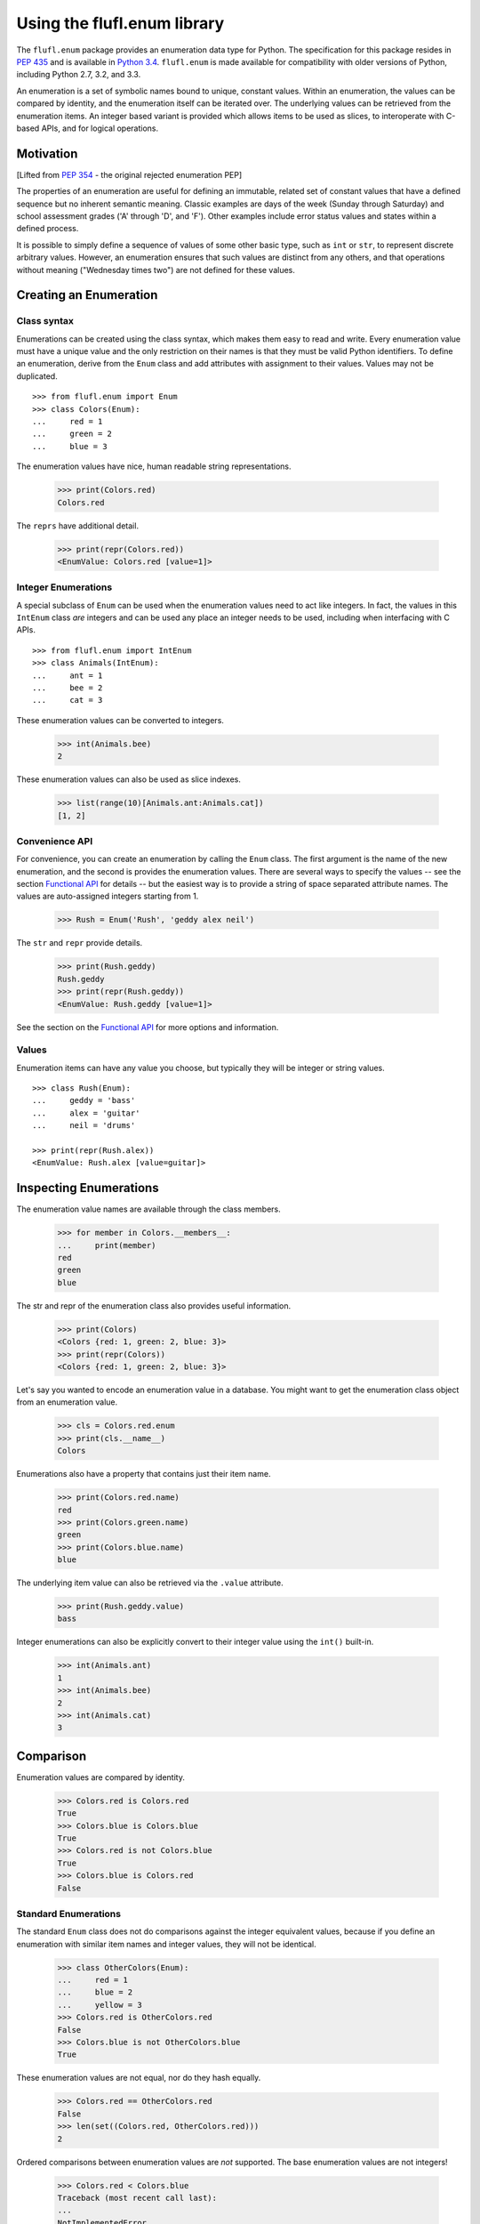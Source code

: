 ============================
Using the flufl.enum library
============================

The ``flufl.enum`` package provides an enumeration data type for Python.
The specification for this package resides in `PEP 435`_ and is available in
`Python 3.4`_. ``flufl.enum`` is made available for compatibility with older
versions of Python, including Python 2.7, 3.2, and 3.3.

An enumeration is a set of symbolic names bound to unique, constant values.
Within an enumeration, the values can be compared by identity, and the
enumeration itself can be iterated over.  The underlying values can be
retrieved from the enumeration items.  An integer based variant is provided
which allows items to be used as slices, to interoperate with C-based APIs,
and for logical operations.


Motivation
==========

[Lifted from `PEP 354`_ - the original rejected enumeration PEP]

The properties of an enumeration are useful for defining an immutable, related
set of constant values that have a defined sequence but no inherent semantic
meaning.  Classic examples are days of the week (Sunday through Saturday) and
school assessment grades ('A' through 'D', and 'F').  Other examples include
error status values and states within a defined process.

It is possible to simply define a sequence of values of some other basic type,
such as ``int`` or ``str``, to represent discrete arbitrary values.  However,
an enumeration ensures that such values are distinct from any others, and that
operations without meaning ("Wednesday times two") are not defined for these
values.


Creating an Enumeration
=======================

Class syntax
------------

Enumerations can be created using the class syntax, which makes them easy to
read and write.  Every enumeration value must have a unique value and the only
restriction on their names is that they must be valid Python identifiers.  To
define an enumeration, derive from the ``Enum`` class and add attributes with
assignment to their values.  Values may not be duplicated.
::

    >>> from flufl.enum import Enum
    >>> class Colors(Enum):
    ...     red = 1
    ...     green = 2
    ...     blue = 3

The enumeration values have nice, human readable string representations.

    >>> print(Colors.red)
    Colors.red

The ``reprs`` have additional detail.

    >>> print(repr(Colors.red))
    <EnumValue: Colors.red [value=1]>


Integer Enumerations
--------------------

A special subclass of ``Enum`` can be used when the enumeration values need to
act like integers.  In fact, the values in this ``IntEnum`` class *are*
integers and can be used any place an integer needs to be used, including when
interfacing with C APIs.
::

    >>> from flufl.enum import IntEnum
    >>> class Animals(IntEnum):
    ...     ant = 1
    ...     bee = 2
    ...     cat = 3

These enumeration values can be converted to integers.

    >>> int(Animals.bee)
    2

These enumeration values can also be used as slice indexes.

    >>> list(range(10)[Animals.ant:Animals.cat])
    [1, 2]


Convenience API
---------------

For convenience, you can create an enumeration by calling the ``Enum`` class.
The first argument is the name of the new enumeration, and the second is
provides the enumeration values.  There are several ways to specify the values
-- see the section `Functional API`_ for details -- but the easiest way is to
provide a string of space separated attribute names.  The values are
auto-assigned integers starting from 1.

    >>> Rush = Enum('Rush', 'geddy alex neil')

The ``str`` and ``repr`` provide details.

    >>> print(Rush.geddy)
    Rush.geddy
    >>> print(repr(Rush.geddy))
    <EnumValue: Rush.geddy [value=1]>

See the section on the `Functional API`_ for more options and information.


Values
------

Enumeration items can have any value you choose, but typically they will be
integer or string values.
::

    >>> class Rush(Enum):
    ...     geddy = 'bass'
    ...     alex = 'guitar'
    ...     neil = 'drums'

    >>> print(repr(Rush.alex))
    <EnumValue: Rush.alex [value=guitar]>


Inspecting Enumerations
=======================

The enumeration value names are available through the class members.

    >>> for member in Colors.__members__:
    ...     print(member)
    red
    green
    blue

The str and repr of the enumeration class also provides useful information.

    >>> print(Colors)
    <Colors {red: 1, green: 2, blue: 3}>
    >>> print(repr(Colors))
    <Colors {red: 1, green: 2, blue: 3}>

Let's say you wanted to encode an enumeration value in a database.  You might
want to get the enumeration class object from an enumeration value.

    >>> cls = Colors.red.enum
    >>> print(cls.__name__)
    Colors

Enumerations also have a property that contains just their item name.

    >>> print(Colors.red.name)
    red
    >>> print(Colors.green.name)
    green
    >>> print(Colors.blue.name)
    blue

The underlying item value can also be retrieved via the ``.value`` attribute.

    >>> print(Rush.geddy.value)
    bass

Integer enumerations can also be explicitly convert to their integer value
using the ``int()`` built-in.

    >>> int(Animals.ant)
    1
    >>> int(Animals.bee)
    2
    >>> int(Animals.cat)
    3


Comparison
==========

Enumeration values are compared by identity.

    >>> Colors.red is Colors.red
    True
    >>> Colors.blue is Colors.blue
    True
    >>> Colors.red is not Colors.blue
    True
    >>> Colors.blue is Colors.red
    False


Standard Enumerations
---------------------

The standard ``Enum`` class does not do comparisons against the integer
equivalent values, because if you define an enumeration with similar item
names and integer values, they will not be identical.

    >>> class OtherColors(Enum):
    ...     red = 1
    ...     blue = 2
    ...     yellow = 3
    >>> Colors.red is OtherColors.red
    False
    >>> Colors.blue is not OtherColors.blue
    True

These enumeration values are not equal, nor do they hash equally.

    >>> Colors.red == OtherColors.red
    False
    >>> len(set((Colors.red, OtherColors.red)))
    2

Ordered comparisons between enumeration values are *not* supported.  The base
enumeration values are not integers!

    >>> Colors.red < Colors.blue
    Traceback (most recent call last):
    ...
    NotImplementedError
    >>> Colors.red <= Colors.blue
    Traceback (most recent call last):
    ...
    NotImplementedError
    >>> Colors.blue > Colors.green
    Traceback (most recent call last):
    ...
    NotImplementedError
    >>> Colors.blue >= Colors.green
    Traceback (most recent call last):
    ...
    NotImplementedError

Equality comparisons are defined though.

    >>> Colors.blue == Colors.blue
    True
    >>> Colors.green != Colors.blue
    True

Enumeration values do not support ordered comparisons.

    >>> Colors.red < Colors.blue
    Traceback (most recent call last):
    ...
    NotImplementedError
    >>> Colors.red < 3
    Traceback (most recent call last):
    ...
    NotImplementedError
    >>> Colors.red <= 3
    Traceback (most recent call last):
    ...
    NotImplementedError
    >>> Colors.blue > 2
    Traceback (most recent call last):
    ...
    NotImplementedError
    >>> Colors.blue >= 2
    Traceback (most recent call last):
    ...
    NotImplementedError

While equality comparisons are allowed, comparisons against non-enumeration
values will always compare not equal.

    >>> Colors.green == 2
    False
    >>> Colors.blue == 3
    False
    >>> Colors.green != 3
    True
    >>> Colors.green == 'green'
    False


Integer enumerations
--------------------

With the special ``IntEnum`` class though, enumeration values *are* integers,
so all the ordered comparisons work as expected.

    >>> Animals.ant < Animals.bee
    True
    >>> Animals.cat > Animals.ant
    True

Comparisons against other numbers also work as expected.

    >>> Animals.ant <= 1.0
    True
    >>> Animals.bee == 2
    True

You can even compare integer enumeration values against other unrelated
integer values, since the comparisons use the standard integer operators.
::

    >>> class Toppings(IntEnum):
    ...     anchovies = 1
    ...     black_olives = 2
    ...     cheese = 4
    ...     dried_tomatoes = 8
    ...     eggplant = 16

    >>> Toppings.black_olives == Animals.bee
    True


Conversions
===========

You can convert back to the enumeration item by using the ``Enum`` class's
``getitem`` syntax, passing in the value for the item you want.

    >>> Colors[2]
    <EnumValue: Colors.green [value=2]>
    >>> Rush['bass']
    <EnumValue: Rush.geddy [value=bass]>
    >>> Colors[1] is Colors.red
    True

The ``Enum`` class also accepts the string name of the enumeration value.

    >>> Colors['red']
    <EnumValue: Colors.red [value=1]>
    >>> Rush['alex']
    <EnumValue: Rush.alex [value=guitar]>
    >>> Colors['blue'] is Colors.blue
    True

For consistency, ``getitem`` syntax accept an enumeration value.

    >>> Colors[Colors.green]
    <EnumValue: Colors.green [value=2]>


Iteration
=========

The ``Enum`` class support iteration.  Enumeration values are returned in the
sorted order of their equivalent values.

    >>> [v.name for v in Colors]
    ['red', 'green', 'blue']
    >>> [v.value for v in Colors]
    [1, 2, 3]
    >>> [v.name for v in Rush]
    ['geddy', 'neil', 'alex']
    >>> for v in Rush:
    ...     print(v.value)
    bass
    drums
    guitar

Enumeration values are hashable, so they can be used in dictionaries and sets.

    >>> from operator import attrgetter
    >>> getvalue = attrgetter('value')
    >>> apples = {}
    >>> apples[Colors.red] = 'red delicious'
    >>> apples[Colors.green] = 'granny smith'
    >>> for color in sorted(apples, key=getvalue):
    ...     print(color.name, '->', apples[color])
    red -> red delicious
    green -> granny smith


Extending an enumeration through subclassing
============================================

You can extend previously defined enumerations by subclassing.  Just as
before, values cannot be duplicated in either the base class or subclass.

    >>> class MoreColors(Colors):
    ...     pink = 4
    ...     cyan = 5

When extended in this way, the base enumeration's values are identical to the
same named values in the derived class.

    >>> Colors.red is MoreColors.red
    True
    >>> Colors.blue is MoreColors.blue
    True


Pickling
========

Enumerations created with the class syntax can also be pickled and unpickled:

    >>> from flufl.enum.tests.fruit import Fruit
    >>> from pickle import dumps, loads
    >>> Fruit.tomato is loads(dumps(Fruit.tomato))
    True


Functional API
==============

As described above, you can create enumerations functionally by calling
``Enum`` or ``IntEnum``.

The first argument is always the name of the new enumeration.  The second
argument describes the enumeration value names and values.  As mentioned
previously, the easiest way to create new enumerations is to provide a single
string with space-separated attribute names.  In this case, the values are
auto-assigned integers starting from 1.

    >>> Enum('Animals', 'ant bee cat dog')
    <Animals {ant: 1, bee: 2, cat: 3, dog: 4}>

The second argument can also be a sequence of strings.  In this case too, the
values are auto-assigned integers starting from 1.

    >>> Enum('People', ('anne', 'bart', 'cate', 'dave'))
    <People {anne: 1, bart: 2, cate: 3, dave: 4}>

The items in source can also be 2-tuples, where the first item is the
enumeration value name and the second is the value to use.  If 2-tuples are
given, all items must be 2-tuples.

    >>> def enumiter():
    ...     start = 1
    ...     while True:
    ...         yield start
    ...         start <<= 1
    >>> Enum('Flags', zip(list('abcdefg'), enumiter()))
    <Flags {a: 1, b: 2, c: 4, d: 8, e: 16, f: 32, g: 64}>

Since values for the ``Enum`` type need not be integers, you can also provide
as the second argument a dictionary mapping names to values.  Remember that
the ``repr`` is sorted by value.

    >>> bassists = dict(geddy='rush', chris='yes', flea='rhcp', jack='cream')
    >>> Enum('Bassists', bassists)
    <Bassists {jack: cream, flea: rhcp, geddy: rush, chris: yes}>

If you want to create an ``IntEnum`` where the values are integer subclasses,
call that class instead.  This has the same signature as calling ``Enum`` but
the items of the returned enumeration are int subclasses.

    >>> Numbers = IntEnum('Numbers', 'one two three four'.split())
    >>> Numbers.three == 3
    True


Differences from PEP 354
========================

Unlike PEP 354, enumeration values are not defined as a sequence of strings,
but as attributes of a class.  This design was chosen because it was felt that
class syntax is more readable.

Unlike PEP 354, enumeration values require an explicit integer value.  This
difference recognizes that enumerations often represent real-world values, or
must interoperate with external real-world systems.  For example, to store an
enumeration in a database, it is better to convert it to an integer on the way
in and back to an enumeration on the way out.  Providing an integer value also
provides an explicit ordering.  However, there is no automatic conversion to
and from the integer values, because explicit is better than implicit.

Unlike PEP 354, this implementation does use a metaclass to define the
enumeration's syntax, and allows for extended base-enumerations so that the
common values in derived classes are identical (a singleton model).  While PEP
354 dismisses this approach for its complexity, in practice any perceived
complexity, though minimal, is hidden from users of the enumeration.

Unlike PEP 354, enumeration values can only be tested by identity comparison.
This is to emphasis the fact that enumeration values are singletons, much like
``None``.


Acknowledgments
===============

The ``flufl.enum`` implementation is based on an example by Jeremy Hylton.  It
has been modified and extended by Barry Warsaw for use in the `GNU Mailman`_
project.  Ben Finney is the author of the earlier enumeration PEP 354.  Eli
Bendersky is the co-author of PEP 435.  Numerous people on the `python-ideas`_
and `python-dev`_ mailing lists have provided valuable feedback.


.. _`PEP 435`: http://www.python.org/dev/peps/pep-0435/
.. _`Python 3.4`: http://www.python.org/dev/peps/pep-0429/
.. _`PEP 354`: http://www.python.org/dev/peps/pep-0354/
.. _enum: http://cheeseshop.python.org/pypi/enum/
.. _`GNU Mailman`: http://www.list.org
.. _`python-ideas`: http://mail.python.org/mailman/listinfo/python-ideas
.. _`python-dev`: http://mail.python.org/mailman/listinfo/python-dev
